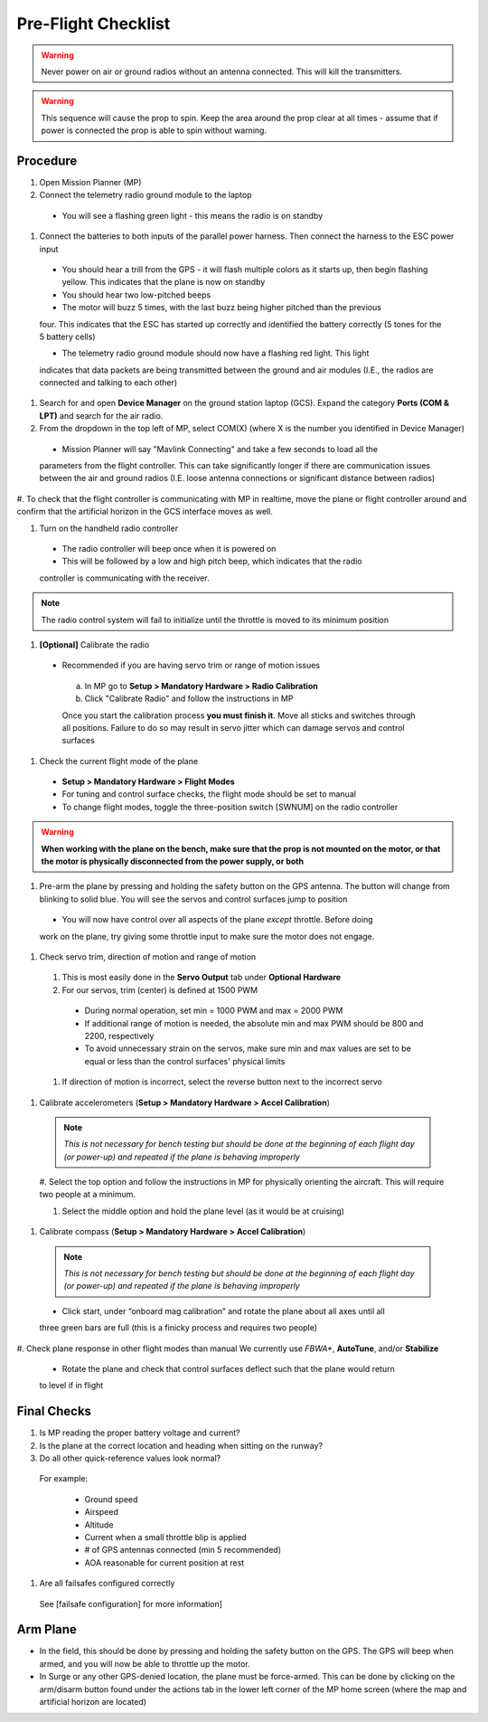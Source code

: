 Pre-Flight Checklist
====================

.. warning::

   Never power on air or ground radios without an antenna connected. This will kill the   
   transmitters.

.. warning::

   This sequence will cause the prop to spin. Keep the area around the prop clear at all times 
   - assume that if power is connected the prop is able to spin 
   without warning.

Procedure
------------
#. Open Mission Planner (MP)
#. Connect the telemetry radio ground module to the laptop
  - You will see a flashing green light - this means the radio is on standby

#. Connect the batteries to both inputs of the parallel power harness. Then connect the harness to the ESC power input

  - You should hear a trill from the GPS - it will flash multiple colors as it starts up, then      begin flashing yellow. This indicates that the plane is now on standby
  
  - You should hear two low-pitched beeps

  - The motor will buzz 5 times, with the last buzz being higher pitched than the previous 
  four. This indicates that the ESC has started up correctly and identified the battery 
  correctly (5 tones for the 5 battery cells) 

  - The telemetry radio ground module should now have a flashing red light. This light 
  indicates that data packets are being transmitted between the ground and air modules (I.E., 
  the radios are connected and talking to each other) 

#. Search for and open **Device Manager** on the ground station laptop (GCS). Expand the category **Ports (COM & LPT)** and search for the air radio.

#. From the dropdown in the top left of MP, select COM(X) (where X is the number you identified in Device Manager)

  - Mission Planner will say "Mavlink Connecting" and take a few seconds to load all the 
  parameters from the flight controller. This can take significantly longer if there are 
  communication issues between the air and ground radios (I.E. loose antenna connections or 
  significant distance between radios)

#. To check that the flight controller is communicating with MP in realtime, move the plane or 
flight controller around and confirm that the artificial horizon in the GCS interface moves as well.

#. Turn on the handheld radio controller

  - The radio controller will beep once when it is powered on
  - This will be followed by a low and high pitch beep, which indicates that the radio 
  controller is communicating with the receiver.

.. note::

   The radio control system will fail to initialize until the throttle is moved to its minimum 
   position

#. **[Optional]** Calibrate the radio

  - Recommended if you are having servo trim or range of motion issues

   a. In MP go to **Setup > Mandatory Hardware > Radio Calibration**

   b. Click "Calibrate Radio" and follow the instructions in MP

   .. note::

   Once you start the calibration process **you must finish it**. Move all sticks and switches     through all positions. Failure to do so may result in servo jitter which can damage servos      and control surfaces

#. Check the current flight mode of the plane

  - **Setup > Mandatory Hardware > Flight Modes**

  - For tuning and control surface checks, the flight mode should be set to manual

  - To change flight modes, toggle the three-position switch [SWNUM] on the radio controller



.. warning::

   **When working with the plane on the bench, make sure that the prop is not mounted on the     
   motor, or that the motor is physically disconnected from the power supply, or both**

#. Pre-arm the plane by pressing and holding the safety button on the GPS antenna. The button will change from blinking to solid blue. You will see the servos and control surfaces jump to position

  - You will now have control over all aspects of the plane *except* throttle. Before doing 
  work on the plane, try giving some throttle input to make sure the motor does not engage.

#. Check servo trim, direction of motion and range of motion

  #. This is most easily done in the **Servo Output** tab under **Optional Hardware**

  #. For our servos, trim (center) is defined at 1500 PWM

    - During normal operation, set min = 1000 PWM and max = 2000 PWM

    - If additional range of motion is needed, the absolute min and max PWM should be 800 and       2200, respectively

    - To avoid unnecessary strain on the servos, make sure min and max values are set to be        equal or less than the control surfaces' physical limits

  #. If direction of motion is incorrect, select the reverse button next to the incorrect servo

#. Calibrate accelerometers (**Setup > Mandatory Hardware > Accel Calibration**)

  .. note::

   *This is not necessary for bench testing but should be done at the beginning of each 
   flight day (or power-up) and repeated if the plane is behaving improperly*

  #. Select the top option and follow the instructions in MP for physically orienting the 
  aircraft. This will require two people at a minimum.

  #. Select the middle option and hold the plane level (as it would be at cruising)

#. Calibrate compass (**Setup > Mandatory Hardware > Accel Calibration**)

  .. note::

     *This is not necessary for bench testing but should be done at the beginning of each 
     flight day (or power-up) and repeated if the plane is behaving improperly*

  - Click start, under “onboard mag calibration” and rotate the plane about all axes until all 
  three green bars are full (this is a finicky process and requires two people)

#. Check plane response in other flight modes than manual
We currently use *FBWA**, **AutoTune**, and/or **Stabilize**

  - Rotate the plane and check that control surfaces deflect such that the plane would return 
  to level if in flight

Final Checks
------------
#. Is MP reading the proper battery voltage and current?

#. Is the plane at the correct location and heading when sitting on the runway?

#. Do all other quick-reference values look normal?

  For example:

    - Ground speed
    - Airspeed
    - Altitude
    - Current when a small throttle blip is applied
    - # of GPS antennas connected (min 5 recommended)
    - AOA reasonable for current position at rest

#. Are all failsafes configured correctly
  See [failsafe configuration] for more information]

Arm Plane
------------
-	In the field, this should be done by pressing and holding the safety button on the GPS. The GPS will beep when armed, and you will now be able to throttle up the motor.

- In Surge or any other GPS-denied location, the plane must be force-armed. This can be done by clicking on the arm/disarm button found under the actions tab in the lower left corner of the MP home screen (where the map and artificial horizon are located)
